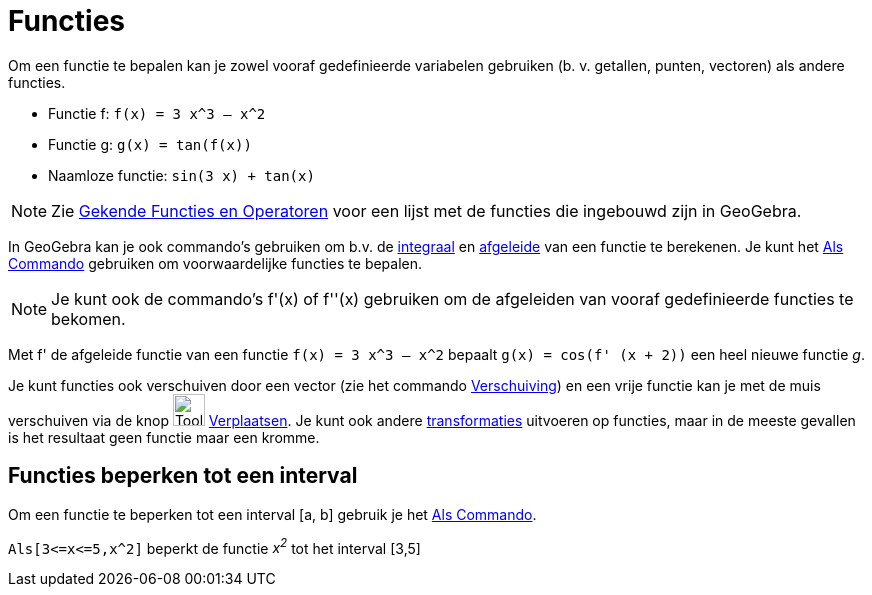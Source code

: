 = Functies
ifdef::env-github[:imagesdir: /nl/modules/ROOT/assets/images]

Om een functie te bepalen kan je zowel vooraf gedefinieerde variabelen gebruiken (b. v. getallen, punten, vectoren) als
andere functies.

[EXAMPLE]
====

* Functie f: `++f(x) = 3 x^3 – x^2++`
* Functie g: `++g(x) = tan(f(x))++`
* Naamloze functie: `++sin(3 x) + tan(x)++`

====

[NOTE]
====

Zie xref:/Gekende_Functies_en_Operatoren.adoc[Gekende Functies en Operatoren] voor een lijst met de functies die
ingebouwd zijn in GeoGebra.

====

In GeoGebra kan je ook commando's gebruiken om b.v. de xref:/commands/Integraal.adoc[integraal] en
xref:/commands/Afgeleide.adoc[afgeleide] van een functie te berekenen. Je kunt het xref:/commands/Als.adoc[Als Commando]
gebruiken om voorwaardelijke functies te bepalen.

[NOTE]
====

Je kunt ook de commando's f'(x) of f''(x) gebruiken om de afgeleiden van vooraf gedefinieerde functies te bekomen.

====

[EXAMPLE]
====

Met f' de afgeleide functie van een functie `++f(x) = 3 x^3 – x^2++` bepaalt `++g(x) = cos(f' (x + 2))++` een heel
nieuwe functie _g_.

====

Je kunt functies ook verschuiven door een vector (zie het commando xref:/commands/Verschuiving.adoc[Verschuiving]) en
een vrije functie kan je met de muis verschuiven via de knop image:Tool_Move.gif[Tool Move.gif,width=32,height=32]
xref:/tools/Verplaatsen.adoc[Verplaatsen]. Je kunt ook andere
xref:/commands/Transformaties_Commando_s.adoc[transformaties] uitvoeren op functies, maar in de meeste gevallen is het
resultaat geen functie maar een kromme.

== Functies beperken tot een interval

Om een functie te beperken tot een interval [a, b] gebruik je het xref:/commands/Als.adoc[Als Commando].

[EXAMPLE]
====

`++Als[3<=x<=5,x^2]++` beperkt de functie _x^2^_ tot het interval [3,5]

====
